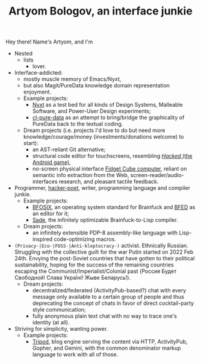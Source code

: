 #+TITLE:Artyom Bologov, an interface junkie

Hey there! Name's Artyom, and I'm
- Nested
  - lists
    - lover.
- Interface-addicted:
  - mostly muscle memory of Emacs/Nyxt,
  - but also Magit/PureData knowledge domain representation enjoyment.
  - Example projects:
    - [[https://github.com/atlas-engineer/nyxt][Nyxt]] as a test bed for all kinds of Design Systems, Malleable Software, and Power-User Design experiments;
    - [[https://github.com/aartaka/cl-pure-data][cl-pure-data]] as an attempt to bring/bridge the graphicality of PureData back to the textual coding.
  - Dream projects (i.e. projects I'd love to do but need more knowledge/courage/money (investments/donations welcome) to start):
    - an AST-reliant Git alternative;
    - structural code editor for touchscreens, resembling [[https://apkpure.com/hacked/com.hackedapp][/Hacked/ (the Android game)]],
    - no-screen physical interface [[https://en.wikipedia.org/wiki/Fidget_Cube][Fidget Cube computer]], reliant on semantic info extraction from the Web, screen-reader/audio-interfaces research, and pleasant tactile feedback.
- Programmer, [[https://josephg.com/blog/3-tribes/][hacker-poet]], writer, programming language and compiler junkie.
  - Example projects:
    - [[https://github.com/aartaka/bfosix][BFOSIX]], an operating system standard for Brainfuck and [[https://github.com/aartaka/bfed][BFED]] as an editor for it;
    - [[https://github.com/aartaka/sade][Sade]], the infinitely optimizable Brainfuck-to-Lisp compiler.
  - Dream projects:
    - an infinitely extensible PDP-8 assembly-like language with Lisp-inspired code-optimizing macros.
- ~(Privacy-|Eco-|FOSS-|Anti-kleptocracy-)~ activist. Ethnically Russian. Struggling with the collective guilt for the war Putin started on 2022 Feb 24th. Envying the post-Soviet countries that have gotten to their political sustainability, hoping for the success of the remaining countries escaping the Communist/Imperialist/Colonial past (Россия Будет Свободной! Слава Україні! Жыве Беларусь!).
  - Dream projects:
    - decentralized/federated (ActivityPub-based?) chat with every message only available to a certain group of people and thus deprecating the concept of chats in favor of direct cocktail-party style communication;
    - fully anonymous plain text chat with no way to trace one's identity (at all).
- Striving for simplicity, wanting power.
  - Example projects:
    - [[https://github.com/aartaka/tripod][Tripod]], blog engine serving the content via HTTP, ActivityPub, Gopher, and Gemini, with the common denominator markup language to work with all of those.
